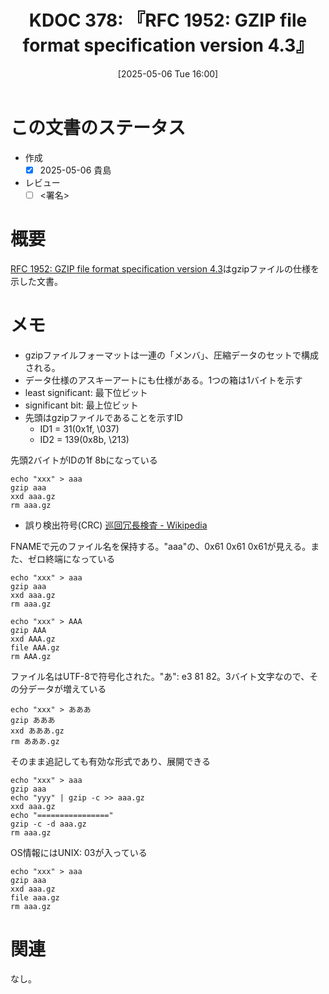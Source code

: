 :properties:
:ID: 20250506T160040
:mtime:    20250506233101
:ctime:    20250506160042
:end:
#+title:      KDOC 378: 『RFC 1952: GZIP file format specification version 4.3』
#+date:       [2025-05-06 Tue 16:00]
#+filetags:   :draft:book:
#+identifier: 20250506T160040

# (kd/denote-kdoc-rename)
# (denote-rename-file-using-front-matter (buffer-file-name) 0)
# (save-excursion (while (re-search-backward ":draft" nil t) (replace-match "")))
# (flush-lines "^\\#\s.+?")

# ====ポリシー。
# 1ファイル1アイデア。
# 1ファイルで内容を完結させる。
# 常にほかのエントリとリンクする。
# 自分の言葉を使う。
# 参考文献を残しておく。
# 文献メモの場合は、感想と混ぜないこと。1つのアイデアに反する
# ツェッテルカステンの議論に寄与するか。それで本を書けと言われて書けるか
# 頭のなかやツェッテルカステンにある問いとどのようにかかわっているか
# エントリ間の接続を発見したら、接続エントリを追加する。カード間にあるリンクの関係を説明するカード。
# アイデアがまとまったらアウトラインエントリを作成する。リンクをまとめたエントリ。
# エントリを削除しない。古いカードのどこが悪いかを説明する新しいカードへのリンクを追加する。
# 恐れずにカードを追加する。無意味の可能性があっても追加しておくことが重要。
# 個人の感想・意思表明ではない。事実や書籍情報に基づいている

# ====永久保存メモのルール。
# 自分の言葉で書く。
# 後から読み返して理解できる。
# 他のメモと関連付ける。
# ひとつのメモにひとつのことだけを書く。
# メモの内容は1枚で完結させる。
# 論文の中に組み込み、公表できるレベルである。

# ====水準を満たす価値があるか。
# その情報がどういった文脈で使えるか。
# どの程度重要な情報か。
# そのページのどこが本当に必要な部分なのか。
# 公表できるレベルの洞察を得られるか

# ====フロー。
# 1. 「走り書きメモ」「文献メモ」を書く
# 2. 1日1回既存のメモを見て、自分自身の研究、思考、興味にどのように関係してくるかを見る
# 3. 追加すべきものだけ追加する

* この文書のステータス
- 作成
  - [X] 2025-05-06 貴島
- レビュー
  - [ ] <署名>
# (progn (kill-line -1) (insert (format "  - [X] %s 貴島" (format-time-string "%Y-%m-%d"))))

# チェックリスト ================
# 関連をつけた。
# タイトルがフォーマット通りにつけられている。
# 内容をブラウザに表示して読んだ(作成とレビューのチェックは同時にしない)。
# 文脈なく読めるのを確認した。
# おばあちゃんに説明できる。
# いらない見出しを削除した。
# タグを適切にした。
# すべてのコメントを削除した。
* 概要
:LOGBOOK:
CLOCK: [2025-05-06 Tue 17:16]--[2025-05-06 Tue 17:41] =>  0:25
CLOCK: [2025-05-06 Tue 16:45]--[2025-05-06 Tue 17:10] =>  0:25
CLOCK: [2025-05-06 Tue 16:19]--[2025-05-06 Tue 16:44] =>  0:25
:END:
# 本文(見出しも設定する)

[[https://www.rfc-editor.org/rfc/rfc1952.html][RFC 1952: GZIP file format specification version 4.3]]はgzipファイルの仕様を示した文書。

* メモ

- gzipファイルフォーマットは一連の「メンバ」、圧縮データのセットで構成される。
- データ仕様のアスキーアートにも仕様がある。1つの箱は1バイトを示す
- least significant: 最下位ビット
- significant bit: 最上位ビット
- 先頭はgzipファイルであることを示すID
  - ID1 = 31(0x1f, \037)
  - ID2 = 139(0x8b, \213)

#+caption: 先頭2バイトがIDの1f 8bになっている
#+begin_src shell
  echo "xxx" > aaa
  gzip aaa
  xxd aaa.gz
  rm aaa.gz
#+END_SRC

#+RESULTS:
#+begin_src
00000000: 1f8b 0808 d6bc 1968 0003 6161 6100 aba8  .......h..aaa...
00000010: a8e0 0200 6774 1ed2 0400 0000            ....gt......
#+end_src

- 誤り検出符号(CRC) [[https://ja.wikipedia.org/wiki/%E5%B7%A1%E5%9B%9E%E5%86%97%E9%95%B7%E6%A4%9C%E6%9F%BB][巡回冗長検査 - Wikipedia]]

#+caption: FNAMEで元のファイル名を保持する。"aaa"の、0x61 0x61 0x61が見える。また、ゼロ終端になっている
#+begin_src shell
  echo "xxx" > aaa
  gzip aaa
  xxd aaa.gz
  rm aaa.gz
#+END_SRC

#+RESULTS:
#+begin_src
00000000: 1f8b 0808 35be 1968 0003 6161 6100 aba8  ....5..h..aaa...
00000010: a8e0 0200 6774 1ed2 0400 0000            ....gt......
#+end_src

#+caption:
#+begin_src shell case-sensitiveなファイルシステムなので、大文字のファイル名は大文字のままで保存される
  echo "xxx" > AAA
  gzip AAA
  xxd AAA.gz
  file AAA.gz
  rm AAA.gz
#+END_SRC

#+RESULTS:
#+begin_src
00000000: 1f8b 0808 27c2 1968 0003 4141 4100 aba8  ....'..h..AAA...
00000010: a8e0 0200 6774 1ed2 0400 0000            ....gt......
AAA.gz: gzip compressed data, was "AAA", last modified: Tue May  6 08:02:47 2025, from Unix, original size modulo 2^32 4
#+end_src


#+caption: ファイル名はUTF-8で符号化された。"あ": e3 81 82。3バイト文字なので、その分データが増えている
#+begin_src shell
  echo "xxx" > あああ
  gzip あああ
  xxd あああ.gz
  rm あああ.gz
#+END_SRC

#+RESULTS:
#+begin_src
00000000: 1f8b 0808 39c1 1968 0003 e381 82e3 8182  ....9..h........
00000010: e381 8200 aba8 a8e0 0200 6774 1ed2 0400  ..........gt....
00000020: 0000                                     ..
#+end_src

#+caption: そのまま追記しても有効な形式であり、展開できる
#+begin_src shell
  echo "xxx" > aaa
  gzip aaa
  echo "yyy" | gzip -c >> aaa.gz
  xxd aaa.gz
  echo "================"
  gzip -c -d aaa.gz
  rm aaa.gz
#+end_src

#+RESULTS:
#+begin_src
00000000: 1f8b 0808 cdbd 1968 0003 6161 6100 aba8  .......h..aaa...
00000010: a8e0 0200 6774 1ed2 0400 0000 1f8b 0800  ....gt..........
00000020: 0000 0000 0003 abac ace4 0200 7448 7b72  ............tH{r
00000030: 0400 0000                                ....
================
xxx
yyy
#+end_src

#+caption: OS情報にはUNIX: 03が入っている
#+begin_src shell
  echo "xxx" > aaa
  gzip aaa
  xxd aaa.gz
  file aaa.gz
  rm aaa.gz
#+END_SRC

#+RESULTS:
#+begin_src
00000000: 1f8b 0808 02ca 1968 0003 6161 6100 aba8  .......h..aaa...
00000010: a8e0 0200 6774 1ed2 0400 0000            ....gt......
aaa.gz: gzip compressed data, was "aaa", last modified: Tue May  6 08:36:18 2025, from Unix, original size modulo 2^32 4
#+end_src


* 関連
# 関連するエントリ。なぜ関連させたか理由を書く。意味のあるつながりを意識的につくる。
# - この事実は自分のこのアイデアとどう整合するか。
# - この現象はあの理論でどう説明できるか。
# - ふたつのアイデアは互いに矛盾するか、互いを補っているか。
# - いま聞いた内容は以前に聞いたことがなかったか。
# - メモ y についてメモ x はどういう意味か。
# - 対立する
# - 修正する
# - 補足する
# - 付け加えるもの
# - アイデア同士を組み合わせて新しいものを生み出せないか
# - どんな疑問が浮かんだか
なし。
